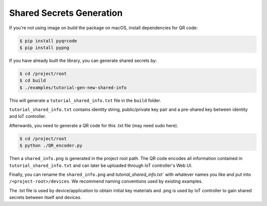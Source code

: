 .. _shared-secrets-label:

Shared Secrets Generation
=======

If you're not using image on build the package on macOS, install dependencies for QR code:

.. code-block:: bash

    $ pip install pyqrcode
    $ pip install pypng

If you have already built the library, you can generate shared secrets by:

.. code-block:: bash

    $ cd /project/root
    $ cd build
    $ ./examples/tutorial-gen-new-shared-info

This will generate a ``tutorial_shared_info.txt`` file in the ``build`` folder. 

``tutorial_shared_info.txt`` contains identity string, public/private key pair and a pre-shared key between identity and IoT controller.

Afterwards, you need to generate a QR code for this .txt file (may need sudo here).

.. code-block:: bash

    $ cd /project/root
    $ python ./QR_encoder.py

Then a ``shared_info.png`` is generated in the project root path.
The QR code encodes all information contained in ``tutorial_shared_info.txt`` and can later be uploaded through IoT controller's Web UI.

Finally, you can rename the ``shared_info.png`` and `tutorial_shared_info.txt`` with whatever names you like and put into ``/<project-root>/devices``.
We recommend naming conventions used by existing examples. 

The .txt file is used by device/application to obtain initial key materials and .png is used by IoT controller to gain shared secrets between itself and devices.